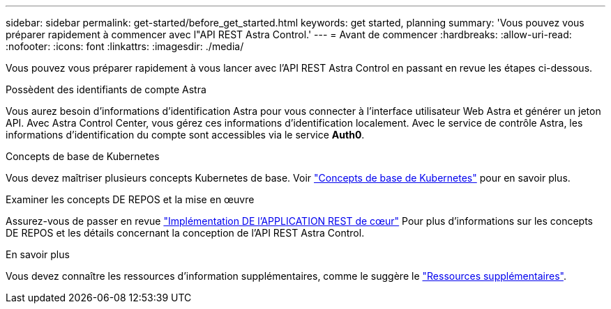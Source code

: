 ---
sidebar: sidebar 
permalink: get-started/before_get_started.html 
keywords: get started, planning 
summary: 'Vous pouvez vous préparer rapidement à commencer avec l"API REST Astra Control.' 
---
= Avant de commencer
:hardbreaks:
:allow-uri-read: 
:nofooter: 
:icons: font
:linkattrs: 
:imagesdir: ./media/


[role="lead"]
Vous pouvez vous préparer rapidement à vous lancer avec l'API REST Astra Control en passant en revue les étapes ci-dessous.

.Possèdent des identifiants de compte Astra
Vous aurez besoin d'informations d'identification Astra pour vous connecter à l'interface utilisateur Web Astra et générer un jeton API. Avec Astra Control Center, vous gérez ces informations d'identification localement. Avec le service de contrôle Astra, les informations d'identification du compte sont accessibles via le service *Auth0*.

.Concepts de base de Kubernetes
Vous devez maîtriser plusieurs concepts Kubernetes de base. Voir link:kubernetes_concepts.html["Concepts de base de Kubernetes"] pour en savoir plus.

.Examiner les concepts DE REPOS et la mise en œuvre
Assurez-vous de passer en revue link:../rest-core/rest_web_services.html["Implémentation DE l'APPLICATION REST de cœur"] Pour plus d'informations sur les concepts DE REPOS et les détails concernant la conception de l'API REST Astra Control.

.En savoir plus
Vous devez connaître les ressources d'information supplémentaires, comme le suggère le link:../information/additional_resources.html["Ressources supplémentaires"].
